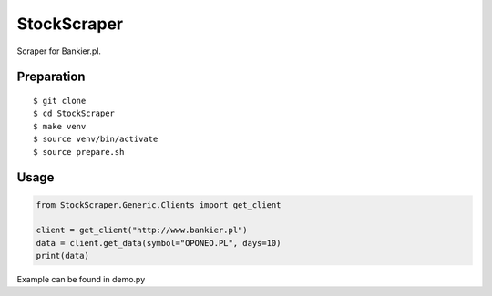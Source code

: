 StockScraper
============

Scraper for Bankier.pl.

Preparation
-----------

::

    $ git clone
    $ cd StockScraper
    $ make venv
    $ source venv/bin/activate
    $ source prepare.sh


Usage
-----

.. code:: python

    from StockScraper.Generic.Clients import get_client

    client = get_client("http://www.bankier.pl")
    data = client.get_data(symbol="OPONEO.PL", days=10)
    print(data)

Example can be found in demo.py
